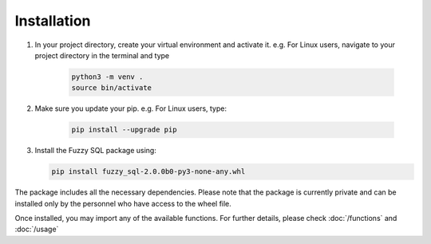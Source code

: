 Installation
============
#. In your project directory, create your virtual environment and activate it. e.g. For Linux users, navigate to your project directory in the terminal and type

    .. code-block:: console

        python3 -m venv .
        source bin/activate

#. Make sure you update your pip. e.g. For Linux users, type:

    .. code-block:: console
        
        pip install --upgrade pip


#.  Install the Fuzzy SQL package using:

    .. code-block:: console

        pip install fuzzy_sql-2.0.0b0-py3-none-any.whl

The package includes all the necessary dependencies. Please note that the package is currently private and can be installed only by the personnel who have access to the wheel file. 

Once installed, you may import any of the available functions. For further details, please check :doc:`/functions`  and :doc:`/usage`   

 